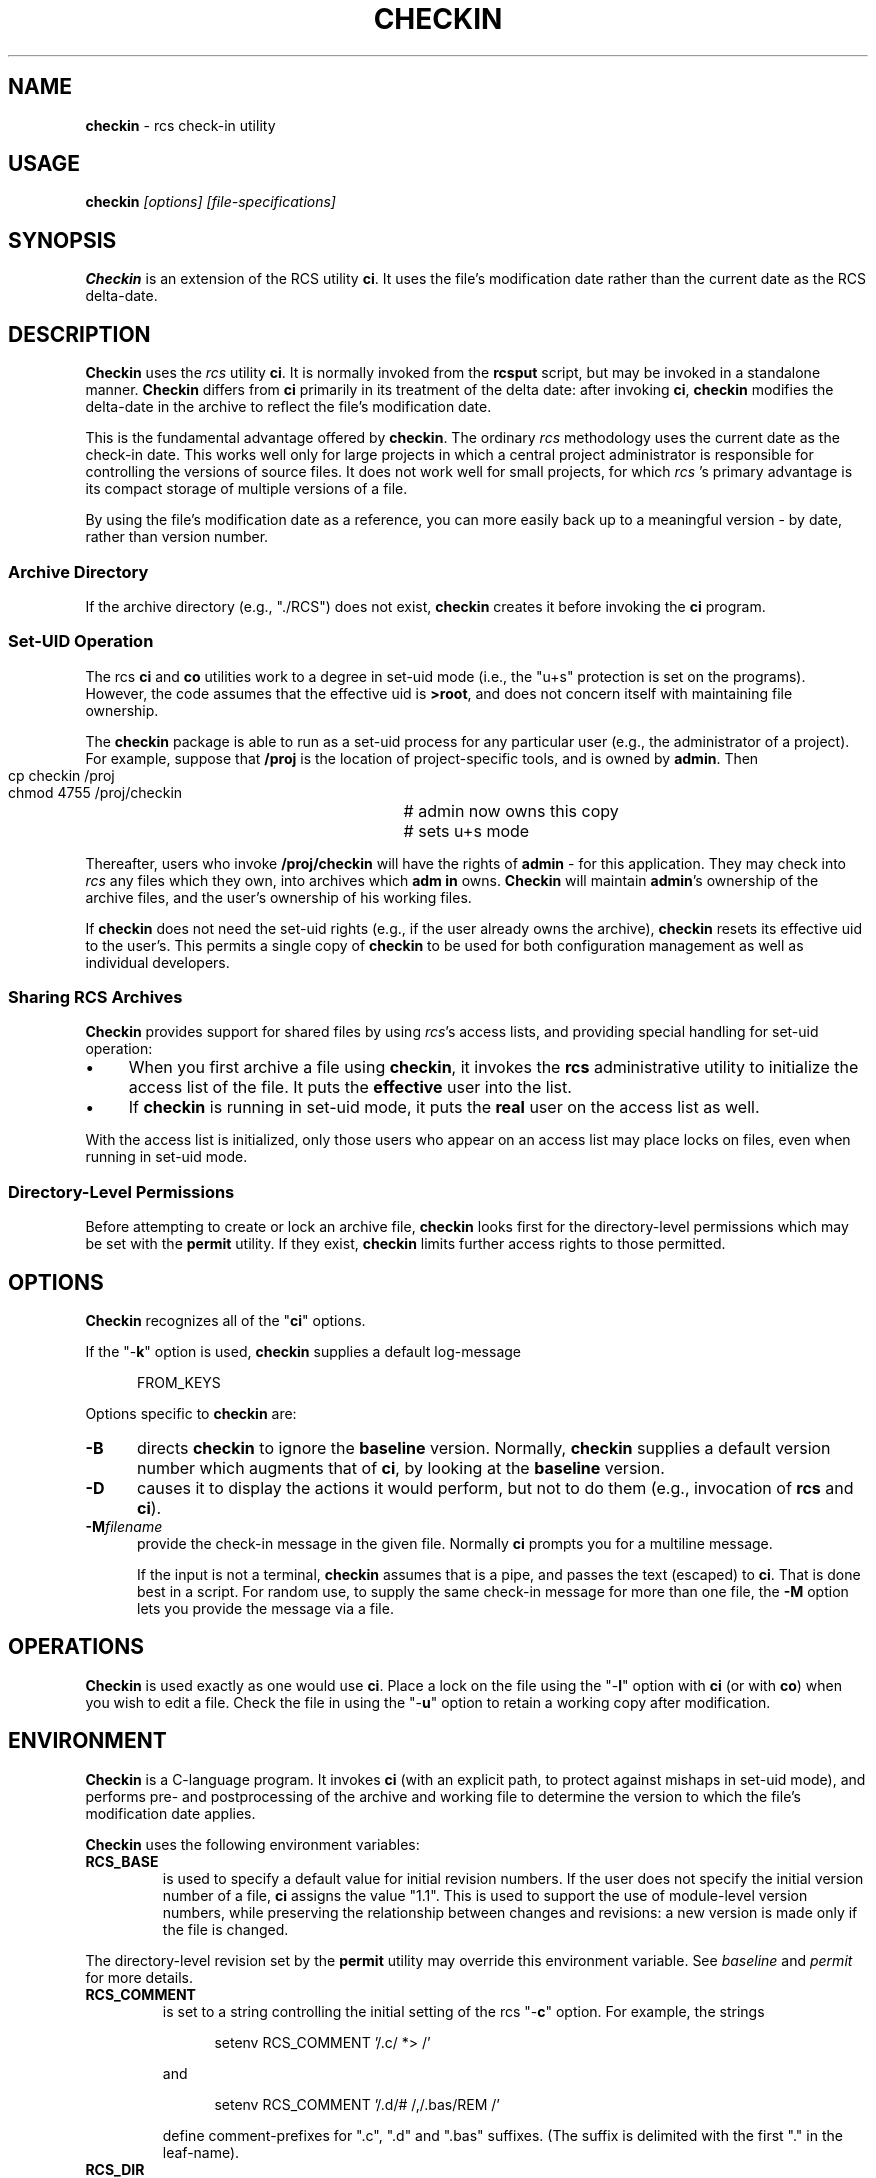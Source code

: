 .\" $Id: checkin.man,v 11.5 2014/12/14 20:15:50 tom Exp $
.de Es
.ne \\$1
.nr mE \\n(.f
.RS 5n
.sp .7
.nf
.nh
.ta 9n 17n 25n 33n 41n 49n
.ft CW
..
.de Ex
.ft \\n(mE
.fi
.hy \\n(HY
.RE
.sp .7
..
.\" Bulleted paragraph
.de bP
.IP \(bu 4
..
.TH CHECKIN 1
.SH NAME
.PP
\fBcheckin\fR \- rcs check-in utility
.SH USAGE
.PP
\fBcheckin\fI [options] [file-specifications]
.SH SYNOPSIS
.PP
\fBCheckin\fR is an extension of the RCS utility \fBci\fR.
It uses the file's modification date rather than the current date
as the RCS delta-date.
.SH DESCRIPTION
.PP
\fBCheckin\fR uses the \fIrcs\fR utility \fBci\fR.
It is normally invoked from the \fBrcsput\fR script, but may be invoked
in a standalone manner.
\fBCheckin\fR differs from \fBci\fR
primarily in its treatment of the delta date: after invoking \fBci\fR,
\fBcheckin\fR modifies the delta-date in the archive to reflect
the file's modification date.
.PP
This is the fundamental advantage offered by \fBcheckin\fR.
The ordinary \fIrcs\fR methodology uses the current date as the check-in date.
This works well only for large projects in which a central
project administrator is responsible for controlling the versions
of source files.
It does not work well for small projects, for which \fIrcs
\fR's primary advantage is its compact storage of multiple versions
of a file.
.PP
By using the file's modification date as a reference, you can more
easily back up to a meaningful version \- by date, rather than
version number.
.SS Archive Directory
.PP
If the archive directory (e.g., "./RCS") does not exist, \fBcheckin\fR
creates it before invoking the \fBci\fR program.
.SS Set-UID Operation
.PP
The rcs \fBci\fR and \fBco\fR utilities work to a degree in
set-uid mode (i.e., the "u+s" protection is set on the programs).
However, the code assumes that the effective uid is \fB>root\fR,
and does not concern itself with maintaining file ownership.
.PP
The \fBcheckin\fR package is able to run as a set-uid process
for any particular user (e.g., the administrator of a project).
For example, suppose that \fB/proj\fR is the location of project-specific
tools, and is owned by \fBadmin\fR.
Then
.Es 2
cp checkin /proj		# admin now owns this copy
chmod 4755 /proj/checkin	# sets u+s mode
.Ex
.PP
Thereafter, users who invoke \fB/proj/checkin\fR will have
the rights of \fBadmin\fR \- for this application.
They may
check into \fIrcs\fR any files which they own, into archives which \fBadm
in\fR owns.
\fBCheckin\fR will maintain \fBadmin\fR's ownership
of the archive files, and the user's ownership of his working files.
.PP
If \fBcheckin\fR does not need the set-uid rights (e.g.,
if the user already owns the archive), \fBcheckin\fR resets its
effective uid to the user's.
This permits a single copy of \fBcheckin\fR
to be used for both configuration management as well as individual
developers.
.SS Sharing RCS Archives
.PP
\fBCheckin\fR provides support for shared files by using \fIrcs\fR's
access lists, and providing special handling for set-uid operation:
.bP
When you first archive a file using \fBcheckin\fR,
it invokes the \fBrcs\fR administrative utility to initialize
the access list of the file.
It puts the \fBeffective\fR user
into the list.
.bP
If \fBcheckin\fR is running in set-uid mode, it
puts the \fBreal\fR user on the access list as well.
.PP
With the access list is initialized, only those users who appear on
an access list may place locks on files, even when running in set-uid
mode.
.SS Directory-Level Permissions
.PP
Before attempting to create or lock an archive file, \fBcheckin\fR
looks first for the directory-level permissions which may be set with
the \fBpermit\fR utility.
If they exist, \fBcheckin\fR limits
further access rights to those permitted.
.SH OPTIONS
.PP
\fBCheckin\fR recognizes all of the "\fBci\fR" options.
.PP
If the "\-\fBk\fR" option is used, \fBcheckin\fR supplies
a default log-message
.Es
FROM_KEYS
.Ex
.PP
Options specific to \fBcheckin\fR are:
.TP 5
.B \-B
directs \fBcheckin\fR to ignore the \fBbaseline\fR version.
Normally, \fBcheckin\fR supplies a default version number which
augments that of \fBci\fR, by looking at the \fBbaseline\fR version.
.TP
.B \-D
causes it to display the actions it would perform,
but not to do them (e.g., invocation of \fBrcs\fR and \fBci\fR).
.TP
.B \-M\fIfilename\fP
provide the check-in message in the given file.
Normally \fBci\fP prompts you for a multiline message.
.IP
If the input is not a terminal, \fBcheckin\fP assumes that is a pipe,
and passes the text (escaped) to \fBci\fP.
That is done best in a script.
For random use, to supply the same check-in message for more
than one file, the \fB\-M\fP option lets you provide the message via a file.
.SH OPERATIONS
.PP
\fBCheckin\fR is used exactly as one would use \fBci\fR.
Place a lock on the file using the "\-\fBl\fR" option with \fBci\fR
(or with \fBco\fR) when you wish to edit a file.
Check the file
in using the "\-\fBu\fR" option to retain a working copy after
modification.
.SH ENVIRONMENT
.PP
\fBCheckin\fR is a C-language program.
It invokes \fBci\fR (with
an explicit path, to protect against mishaps in set-uid mode),
and performs pre- and
postprocessing of the archive and working file to determine
the version to which the file's modification date applies.
.PP
\fBCheckin\fR uses the following environment variables:
.TP
.B RCS_BASE
is used to specify a default value for initial
revision numbers.
If the user does not specify the initial version
number of a file, \fBci\fR assigns the value "1.1".
This
is used to support the use of module-level version numbers, while
preserving the relationship between changes and revisions: a new version
is made only if the file is changed.
.PP
The directory-level revision set by the \fBpermit\fR
utility may override this environment variable. See \fIbaseline\fR
and \fIpermit\fR for more details.
.TP
.B RCS_COMMENT
is set to a string controlling the initial setting
of the rcs "\-\fBc\fR" option.
For example, the strings
.RS
.Es
setenv RCS_COMMENT '/.c/ *> /'
.Ex
.PP
and
.Es
setenv RCS_COMMENT '/.d/# /,/.bas/REM /'
.Ex
.PP
define comment-prefixes for ".c", ".d" and ".bas"
suffixes.
(The suffix is delimited with the first "." in the
leaf-name).
.RE
.TP
.B RCS_DIR
if defined, specifies the directory in which \fIrcs\fR archive files are found.
Normally files are found in "./RCS".
.TP
.B TZ
is the POSIX time zone, which is overridden internally
so that file modification dates are independent of the local time
zone.
.SH FILES
.PP
\fBCheckin\fR uses the following files
.TP
.B ci
the RCS check-in program
.TP
.B rcs
the RCS administrative program
.SH ANTICIPATED CHANGES
.PP
\fBCheckin\fR does not currently handle branch deltas.
.SH SEE ALSO
.PP
baseline, rcsput, permit, ded, ci\ (1), co\ (1), rcs\ (1)
.SH AUTHOR:
.PP
Thomas E. Dickey <dickey@invisible-island.net>

